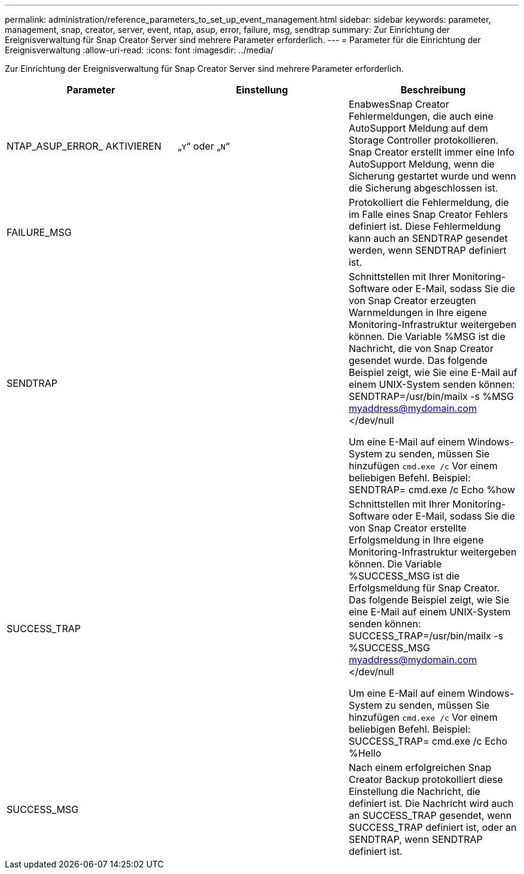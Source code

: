 ---
permalink: administration/reference_parameters_to_set_up_event_management.html 
sidebar: sidebar 
keywords: parameter, management, snap, creator, server, event, ntap, asup, error, failure, msg, sendtrap 
summary: Zur Einrichtung der Ereignisverwaltung für Snap Creator Server sind mehrere Parameter erforderlich. 
---
= Parameter für die Einrichtung der Ereignisverwaltung
:allow-uri-read: 
:icons: font
:imagesdir: ../media/


[role="lead"]
Zur Einrichtung der Ereignisverwaltung für Snap Creator Server sind mehrere Parameter erforderlich.

|===
| Parameter | Einstellung | Beschreibung 


 a| 
NTAP_ASUP_ERROR_ AKTIVIEREN
 a| 
„`Y`“ oder „`N`“
 a| 
EnabwesSnap Creator Fehlermeldungen, die auch eine AutoSupport Meldung auf dem Storage Controller protokollieren. Snap Creator erstellt immer eine Info AutoSupport Meldung, wenn die Sicherung gestartet wurde und wenn die Sicherung abgeschlossen ist.



 a| 
FAILURE_MSG
 a| 
 a| 
Protokolliert die Fehlermeldung, die im Falle eines Snap Creator Fehlers definiert ist. Diese Fehlermeldung kann auch an SENDTRAP gesendet werden, wenn SENDTRAP definiert ist.



 a| 
SENDTRAP
 a| 
 a| 
Schnittstellen mit Ihrer Monitoring-Software oder E-Mail, sodass Sie die von Snap Creator erzeugten Warnmeldungen in Ihre eigene Monitoring-Infrastruktur weitergeben können. Die Variable %MSG ist die Nachricht, die von Snap Creator gesendet wurde. Das folgende Beispiel zeigt, wie Sie eine E-Mail auf einem UNIX-System senden können: SENDTRAP=/usr/bin/mailx -s %MSG myaddress@mydomain.com </dev/null

Um eine E-Mail auf einem Windows-System zu senden, müssen Sie hinzufügen `cmd.exe /c` Vor einem beliebigen Befehl. Beispiel: SENDTRAP= cmd.exe /c Echo %how



 a| 
SUCCESS_TRAP
 a| 
 a| 
Schnittstellen mit Ihrer Monitoring-Software oder E-Mail, sodass Sie die von Snap Creator erstellte Erfolgsmeldung in Ihre eigene Monitoring-Infrastruktur weitergeben können. Die Variable %SUCCESS_MSG ist die Erfolgsmeldung für Snap Creator. Das folgende Beispiel zeigt, wie Sie eine E-Mail auf einem UNIX-System senden können: SUCCESS_TRAP=/usr/bin/mailx -s %SUCCESS_MSG myaddress@mydomain.com </dev/null

Um eine E-Mail auf einem Windows-System zu senden, müssen Sie hinzufügen `cmd.exe /c` Vor einem beliebigen Befehl. Beispiel: SUCCESS_TRAP= cmd.exe /c Echo %Hello



 a| 
SUCCESS_MSG
 a| 
 a| 
Nach einem erfolgreichen Snap Creator Backup protokolliert diese Einstellung die Nachricht, die definiert ist. Die Nachricht wird auch an SUCCESS_TRAP gesendet, wenn SUCCESS_TRAP definiert ist, oder an SENDTRAP, wenn SENDTRAP definiert ist.

|===